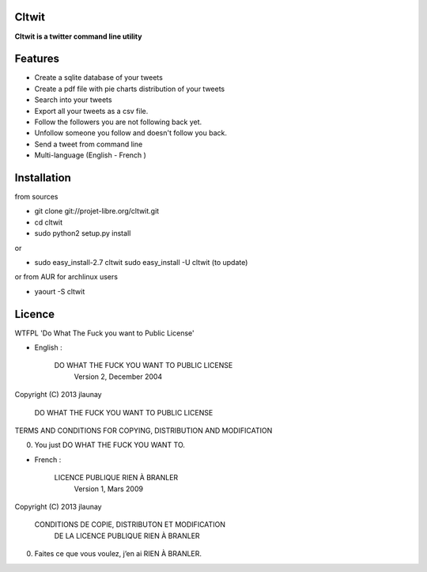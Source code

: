 Cltwit
------

**Cltwit is a twitter command line utility**

Features
--------

-  Create a sqlite database of your tweets
-  Create a pdf file with pie charts distribution of your tweets  
-  Search into your tweets
-  Export all your tweets as a csv file.
-  Follow the followers you are not following back yet.
-  Unfollow someone you follow and doesn't follow you back.
-  Send a tweet from command line
-  Multi-language (English - French )

Installation
------------

from sources

-  git clone git://projet-libre.org/cltwit.git
-  cd cltwit
-  sudo python2 setup.py install

or

-  sudo easy\_install-2.7 cltwit
   sudo easy\_install -U cltwit (to update)

or from AUR for archlinux users

-  yaourt -S cltwit

Licence
-------

WTFPL 'Do What The Fuck you want to Public License'

-  English :

   

          DO WHAT THE FUCK YOU WANT TO PUBLIC LICENSE
                  Version 2, December 2004

Copyright (C) 2013 jlaunay

           DO WHAT THE FUCK YOU WANT TO PUBLIC LICENSE

TERMS AND CONDITIONS FOR COPYING, DISTRIBUTION AND MODIFICATION

0. You just DO WHAT THE FUCK YOU WANT TO.

-  French :

   

               LICENCE PUBLIQUE RIEN À BRANLER
                    Version 1, Mars 2009

Copyright (C) 2013 jlaunay

        CONDITIONS DE COPIE, DISTRIBUTON ET MODIFICATION
              DE LA LICENCE PUBLIQUE RIEN À BRANLER

0. Faites ce que vous voulez, j’en ai RIEN À BRANLER.
